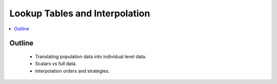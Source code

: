 .. _lookup_concept:

===============================
Lookup Tables and Interpolation
===============================

.. contents::
   :depth: 2
   :local:
   :backlinks: none

Outline
-------
 - Translating population data into individual level data.
 - Scalars vs full data.
 - Interpolation orders and strategies.
